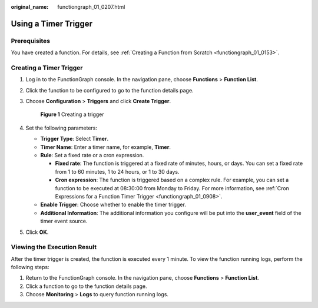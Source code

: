 :original_name: functiongraph_01_0207.html

.. _functiongraph_01_0207:

Using a Timer Trigger
=====================

Prerequisites
-------------

You have created a function. For details, see :ref:`Creating a Function from Scratch <functiongraph_01_0153>`.

Creating a Timer Trigger
------------------------

#. Log in to the FunctionGraph console. In the navigation pane, choose **Functions** > **Function List**.

#. Click the function to be configured to go to the function details page.

#. Choose **Configuration** > **Triggers** and click **Create Trigger**.


   .. figure:: /_static/images/en-us_image_0000001679340817.png
      :alt: **Figure 1** Creating a trigger

      **Figure 1** Creating a trigger

#. Set the following parameters:

   -  **Trigger Type**: Select **Timer**.
   -  **Timer Name**: Enter a timer name, for example, **Timer**.
   -  **Rule**: Set a fixed rate or a cron expression.

      -  **Fixed rate**: The function is triggered at a fixed rate of minutes, hours, or days. You can set a fixed rate from 1 to 60 minutes, 1 to 24 hours, or 1 to 30 days.
      -  **Cron expression**: The function is triggered based on a complex rule. For example, you can set a function to be executed at 08:30:00 from Monday to Friday. For more information, see :ref:`Cron Expressions for a Function Timer Trigger <functiongraph_01_0908>`.

   -  **Enable Trigger**: Choose whether to enable the timer trigger.
   -  **Additional Information**: The additional information you configure will be put into the **user_event** field of the timer event source.

#. Click **OK**.

Viewing the Execution Result
----------------------------

After the timer trigger is created, the function is executed every 1 minute. To view the function running logs, perform the following steps:

#. Return to the FunctionGraph console. In the navigation pane, choose **Functions** > **Function List**.
#. Click a function to go to the function details page.
#. Choose **Monitoring** > **Logs** to query function running logs.
